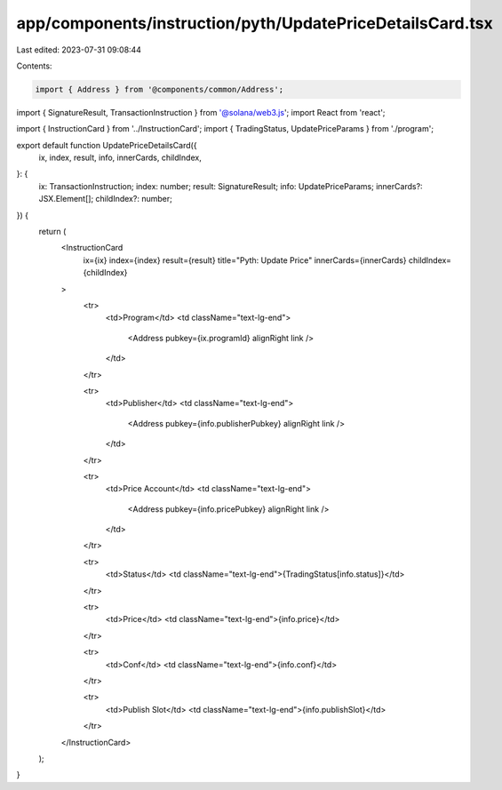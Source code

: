 app/components/instruction/pyth/UpdatePriceDetailsCard.tsx
==========================================================

Last edited: 2023-07-31 09:08:44

Contents:

.. code-block:: tsx

    import { Address } from '@components/common/Address';
import { SignatureResult, TransactionInstruction } from '@solana/web3.js';
import React from 'react';

import { InstructionCard } from '../InstructionCard';
import { TradingStatus, UpdatePriceParams } from './program';

export default function UpdatePriceDetailsCard({
    ix,
    index,
    result,
    info,
    innerCards,
    childIndex,
}: {
    ix: TransactionInstruction;
    index: number;
    result: SignatureResult;
    info: UpdatePriceParams;
    innerCards?: JSX.Element[];
    childIndex?: number;
}) {
    return (
        <InstructionCard
            ix={ix}
            index={index}
            result={result}
            title="Pyth: Update Price"
            innerCards={innerCards}
            childIndex={childIndex}
        >
            <tr>
                <td>Program</td>
                <td className="text-lg-end">
                    <Address pubkey={ix.programId} alignRight link />
                </td>
            </tr>

            <tr>
                <td>Publisher</td>
                <td className="text-lg-end">
                    <Address pubkey={info.publisherPubkey} alignRight link />
                </td>
            </tr>

            <tr>
                <td>Price Account</td>
                <td className="text-lg-end">
                    <Address pubkey={info.pricePubkey} alignRight link />
                </td>
            </tr>

            <tr>
                <td>Status</td>
                <td className="text-lg-end">{TradingStatus[info.status]}</td>
            </tr>

            <tr>
                <td>Price</td>
                <td className="text-lg-end">{info.price}</td>
            </tr>

            <tr>
                <td>Conf</td>
                <td className="text-lg-end">{info.conf}</td>
            </tr>

            <tr>
                <td>Publish Slot</td>
                <td className="text-lg-end">{info.publishSlot}</td>
            </tr>
        </InstructionCard>
    );
}


